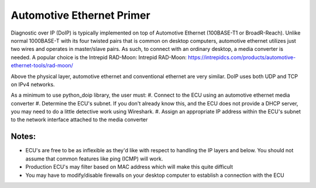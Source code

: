 Automotive Ethernet Primer
##########################

Diagnostic over IP (DoIP) is typically implemented on top of Automotive Ethernet (100BASE-T1 or BroadR-Reach). Unlike normal 1000BASE-T with its four twisted pairs that is common on desktop computers, automotive ethernet utilizes just two wires and operates in master/slave pairs. As such, to connect with an ordinary desktop, a media converter is needed. A popular choice is the Intrepid RAD-Moon: Intrepid RAD-Moon: https://intrepidcs.com/products/automotive-ethernet-tools/rad-moon/

Above the physical layer, automotive ethernet and conventional ethernet are very similar. DoIP uses both UDP and TCP on IPv4 networks.

As a minimum to use python_doip library, the user must:
#. Connect to the ECU using an automotive ethernet media converter
#. Determine the ECU's subnet. If you don't already know this, and the ECU does not provide a DHCP server, you may need to do a little detective work using Wireshark.
#. Assign an appropriate IP address within the ECU's subnet to the network interface attached to the media converter

Notes:
------
* ECU's are free to be as inflexible as they'd like with respect to handling the IP layers and below. You should not assume that common features like ping (ICMP) will work.
* Production ECU's may filter based on MAC address which will make this quite difficult
* You may have to modify/disable firewalls on your desktop computer to establish a connection with the ECU